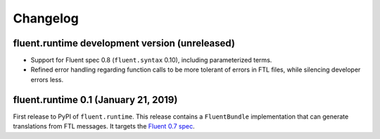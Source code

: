 Changelog
=========

fluent.runtime development version (unreleased)
-----------------------------------------------

* Support for Fluent spec 0.8 (``fluent.syntax`` 0.10), including parameterized
  terms.
* Refined error handling regarding function calls to be more tolerant of errors
  in FTL files, while silencing developer errors less.

fluent.runtime 0.1 (January 21, 2019)
-------------------------------------

First release to PyPI of ``fluent.runtime``. This release contains a
``FluentBundle`` implementation that can generate translations from FTL
messages. It targets the `Fluent 0.7 spec
<https://github.com/projectfluent/fluent/releases/tag/v0.7.0>`_.
